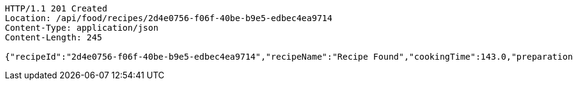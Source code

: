 [source,http,options="nowrap"]
----
HTTP/1.1 201 Created
Location: /api/food/recipes/2d4e0756-f06f-40be-b9e5-edbec4ea9714
Content-Type: application/json
Content-Length: 245

{"recipeId":"2d4e0756-f06f-40be-b9e5-edbec4ea9714","recipeName":"Recipe Found","cookingTime":143.0,"preparationTime":30.0,"totalTime":173.0,"amountServings":4,"createdDate":"2021-03-07T11:57:55+0100","lastUpdatedDate":"2021-03-07T11:57:55+0100"}
----